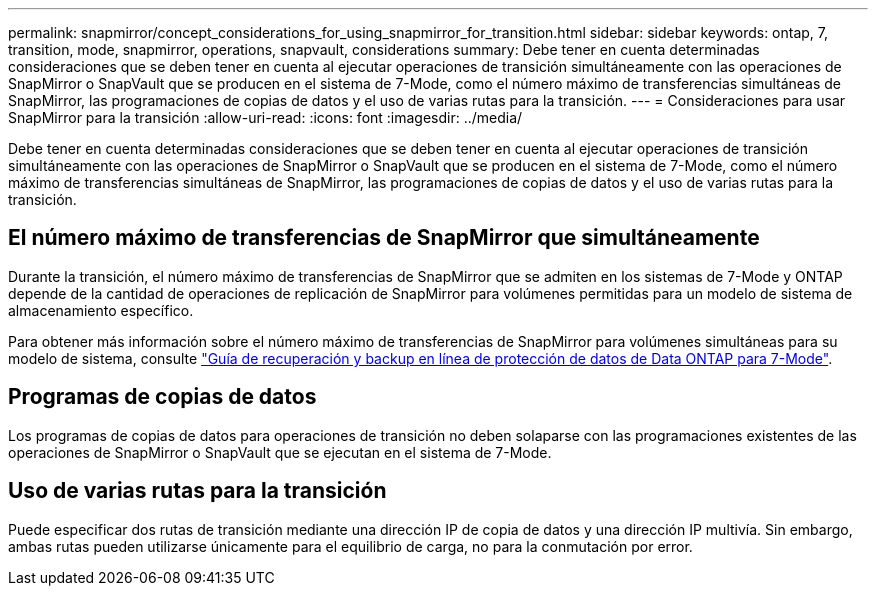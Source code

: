 ---
permalink: snapmirror/concept_considerations_for_using_snapmirror_for_transition.html 
sidebar: sidebar 
keywords: ontap, 7, transition, mode, snapmirror, operations, snapvault, considerations 
summary: Debe tener en cuenta determinadas consideraciones que se deben tener en cuenta al ejecutar operaciones de transición simultáneamente con las operaciones de SnapMirror o SnapVault que se producen en el sistema de 7-Mode, como el número máximo de transferencias simultáneas de SnapMirror, las programaciones de copias de datos y el uso de varias rutas para la transición. 
---
= Consideraciones para usar SnapMirror para la transición
:allow-uri-read: 
:icons: font
:imagesdir: ../media/


[role="lead"]
Debe tener en cuenta determinadas consideraciones que se deben tener en cuenta al ejecutar operaciones de transición simultáneamente con las operaciones de SnapMirror o SnapVault que se producen en el sistema de 7-Mode, como el número máximo de transferencias simultáneas de SnapMirror, las programaciones de copias de datos y el uso de varias rutas para la transición.



== El número máximo de transferencias de SnapMirror que simultáneamente

Durante la transición, el número máximo de transferencias de SnapMirror que se admiten en los sistemas de 7-Mode y ONTAP depende de la cantidad de operaciones de replicación de SnapMirror para volúmenes permitidas para un modelo de sistema de almacenamiento específico.

Para obtener más información sobre el número máximo de transferencias de SnapMirror para volúmenes simultáneas para su modelo de sistema, consulte link:https://library.netapp.com/ecm/ecm_get_file/ECMP1635994["Guía de recuperación y backup en línea de protección de datos de Data ONTAP para 7-Mode"].



== Programas de copias de datos

Los programas de copias de datos para operaciones de transición no deben solaparse con las programaciones existentes de las operaciones de SnapMirror o SnapVault que se ejecutan en el sistema de 7-Mode.



== Uso de varias rutas para la transición

Puede especificar dos rutas de transición mediante una dirección IP de copia de datos y una dirección IP multivía. Sin embargo, ambas rutas pueden utilizarse únicamente para el equilibrio de carga, no para la conmutación por error.
